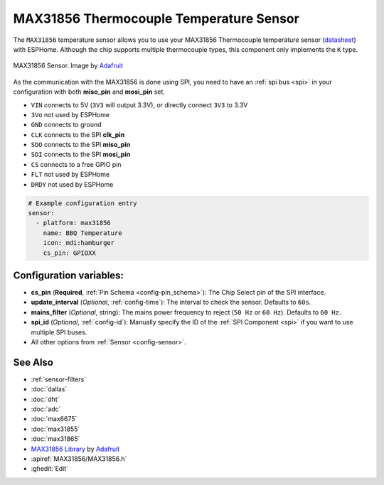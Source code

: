 MAX31856 Thermocouple Temperature Sensor
========================================

.. seo::
    :description: Instructions for setting up MAX31856 Thermocouple temperature sensors.
    :image: max31856.jpg

The ``MAX31856`` temperature sensor allows you to use your MAX31856 Thermocouple
temperature sensor (`datasheet <https://datasheets.maximintegrated.com/en/ds/MAX31856.pdf>`__) with ESPHome.
Although the chip supports multiple thermocouple types, this component only implements the ``K`` type.

.. figure:: images/max31856-full.jpg
    :align: center
    :width: 50.0%

    MAX31856 Sensor. Image by `Adafruit`_

.. _Adafruit: https://www.adafruit.com/product/3263

As the communication with the MAX31856 is done using SPI, you need
to have an :ref:`spi bus <spi>` in your configuration with both **miso_pin** and **mosi_pin** set.

- ``VIN`` connects to 5V (``3V3`` will output 3.3V), or directly connect ``3V3`` to 3.3V
- ``3Vo`` not used by ESPHome
- ``GND`` connects to ground
- ``CLK`` connects to the SPI **clk_pin**
- ``SDO`` connects to the SPI **miso_pin**
- ``SDI`` connects to the SPI **mosi_pin**
- ``CS`` connects to a free GPIO pin
- ``FLT`` not used by ESPHome
- ``DRDY`` not used by ESPHome

.. code:: yaml

    # Example configuration entry
    sensor:
      - platform: max31856
        name: BBQ Temperature
        icon: mdi:hamburger
        cs_pin: GPIOXX

Configuration variables:
------------------------

- **cs_pin** (**Required**, :ref:`Pin Schema <config-pin_schema>`): The Chip Select pin of the SPI interface.
- **update_interval** (*Optional*, :ref:`config-time`): The interval to check the sensor. Defaults to ``60s``.
- **mains_filter** (*Optional*, string): The mains power frequency to reject (``50 Hz`` or ``60 Hz``). Defaults to ``60 Hz``.
- **spi_id** (*Optional*, :ref:`config-id`): Manually specify the ID of the :ref:`SPI Component <spi>` if you want to use multiple SPI buses.
- All other options from :ref:`Sensor <config-sensor>`.

See Also
--------

- :ref:`sensor-filters`
- :doc:`dallas`
- :doc:`dht`
- :doc:`adc`
- :doc:`max6675`
- :doc:`max31855`
- :doc:`max31865`
- `MAX31856 Library <https://github.com/adafruit/Adafruit_MAX31856>`__ by `Adafruit <https://www.adafruit.com/>`__
- :apiref:`MAX31856/MAX31856.h`
- :ghedit:`Edit`
